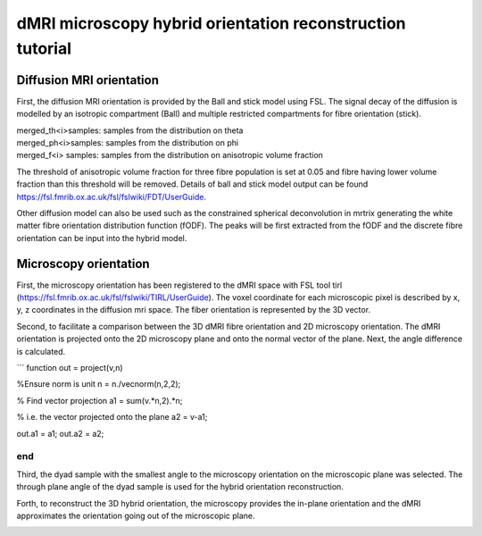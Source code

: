 dMRI microscopy hybrid orientation reconstruction tutorial
===================================


Diffusion MRI orientation
--------
First, the diffusion MRI orientation is provided by the Ball and stick model using FSL. The signal decay of the diffusion is modelled by an isotropic compartment (Ball) and multiple restricted compartments for fibre orientation (stick). 

| merged_th<i>samples: samples from the distribution on theta
| merged_ph<i>samples: samples from the distribution on phi
| merged_f<i> samples: samples from the distribution on anisotropic volume fraction


The threshold of anisotropic volume fraction for three fibre population is set at 0.05 and fibre having lower volume fraction than this threshold will be removed. Details of ball and stick model output can be found https://fsl.fmrib.ox.ac.uk/fsl/fslwiki/FDT/UserGuide.


Other diffusion model can also be used such as the constrained spherical deconvolution in mrtrix generating the white matter fibre orientation distribution function (fODF). The peaks will be first extracted from the fODF and the discrete fibre orientation can be input into the hybrid model. 


Microscopy orientation
--------
First, the microscopy orientation has been registered to the dMRI space with FSL tool tirl (https://fsl.fmrib.ox.ac.uk/fsl/fslwiki/TIRL/UserGuide). The voxel coordinate for each microscopic pixel is described by x, y, z coordinates in the diffusion mri space. The fiber orientation is represented by the 3D vector.

.. image:: fig1.png
  :width: 200px

Second, to facilitate a comparison between the 3D dMRI fibre orientation and 2D microscopy orientation. The dMRI orientation is projected onto the 2D microscopy plane and onto the normal vector of the plane. Next, the angle difference is calculated.

.. image:: fig2.png
  :width: 200px
  
```
function out = project(v,n)

%Ensure norm is unit
n = n./vecnorm(n,2,2);

% Find vector projection
a1 = sum(v.*n,2).*n;

% i.e. the vector projected onto the plane
a2 = v-a1;

out.a1 = a1;
out.a2 = a2;

end
```

Third, the dyad sample with the smallest angle to the microscopy orientation on the microscopic plane was selected. The through plane angle of the dyad sample is used for the hybrid orientation reconstruction.

.. image:: fig3.png
  :width: 200px

Forth, to reconstruct the 3D hybrid orientation, the microscopy provides the in-plane orientation and the dMRI approximates the orientation going out of the microscopic plane.

.. image:: fig4.png
  :width: 200px
